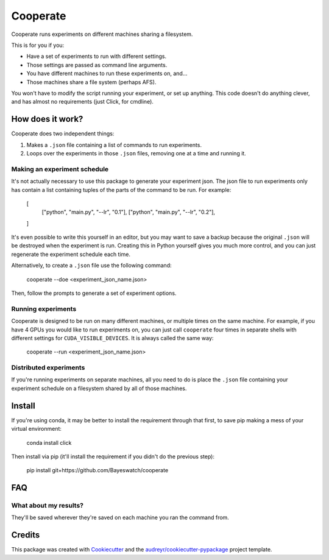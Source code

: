 =========
Cooperate
=========


Cooperate runs experiments on different machines sharing a filesystem.

This is for you if you:

* Have a set of experiments to run with different settings.
* Those settings are passed as command line arguments.
* You have different machines to run these experiments on, and...
* Those machines share a file system (perhaps AFS).

You won't have to modify the script running your experiment, or set up
anything. This code doesn't do anything clever, and has almost no requirements
(just Click, for cmdline).

How does it work?
-----------------

Cooperate does two independent things:

1. Makes a ``.json`` file containing a list of commands to run experiments.
2. Loops over the experiments in those ``.json`` files, removing one at a time
   and running it.

Making an experiment schedule
~~~~~~~~~~~~~~~~~~~~~~~~~~~~~

It's not actually necessary to use this package to generate your experiment
json. The json file to run experiments only has contain a list containing
tuples of the parts of the command to be run. For example:

    [
      ["python", "main.py", "--lr", "0.1"],
      ["python", "main.py", "--lr", "0.2"],
    ]

It's even possible to write this yourself in an editor, but you may want to
save a backup because the original ``.json`` will be destroyed when the
experiment is run.  Creating this in Python yourself gives you much more
control, and you can just regenerate the experiment schedule each time.

Alternatively, to create a ``.json`` file use the following command:

    cooperate --doe <experiment_json_name.json>

Then, follow the prompts to generate a set of experiment options.

Running experiments
~~~~~~~~~~~~~~~~~~~

Cooperate is designed to be run on many different machines, or multiple times
on the same machine. For example, if you have 4 GPUs you would like to run
experiments on, you can just call ``cooperate`` four times in separate shells
with different settings for ``CUDA_VISIBLE_DEVICES``. It is always called the
same way:

    cooperate --run <experiment_json_name.json>

Distributed experiments
~~~~~~~~~~~~~~~~~~~~~~~

If you're running experiments on separate machines, all you need to do is place
the ``.json`` file containing your experiment schedule on a filesystem shared
by all of those machines.

Install
--------

If you're using conda, it may be better to install the requirement through that
first, to save pip making a mess of your virtual environment:

    conda install click

Then install via pip (it'll install the requirement if you didn't do the
previous step):

    pip install git+https://github.com/Bayeswatch/cooperate

FAQ
---

What about my results?
~~~~~~~~~~~~~~~~~~~~~~

They'll be saved wherever they're saved on each machine you ran the command
from.


Credits
-------

This package was created with Cookiecutter_ and the `audreyr/cookiecutter-pypackage`_ project template.

.. _Cookiecutter: https://github.com/audreyr/cookiecutter
.. _`audreyr/cookiecutter-pypackage`: https://github.com/audreyr/cookiecutter-pypackage
